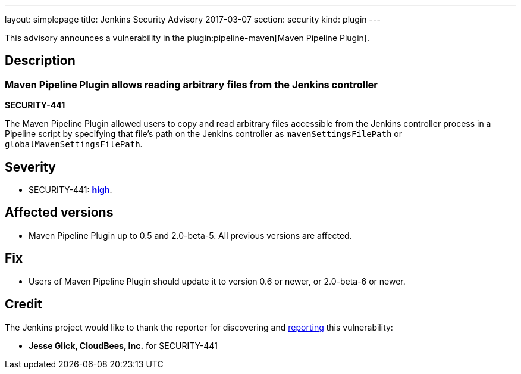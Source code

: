 ---
layout: simplepage
title: Jenkins Security Advisory 2017-03-07
section: security
kind: plugin
---

This advisory announces a vulnerability in the plugin:pipeline-maven[Maven Pipeline Plugin].

== Description

=== Maven Pipeline Plugin allows reading arbitrary files from the Jenkins controller

*SECURITY-441*

The Maven Pipeline Plugin allowed users to copy and read arbitrary files accessible from the Jenkins controller process in a Pipeline script by specifying that file's path on the Jenkins controller as `mavenSettingsFilePath` or `globalMavenSettingsFilePath`.

== Severity

* SECURITY-441: *link:https://www.first.org/cvss/calculator/3.0#CVSS:3.0/AV:N/AC:L/PR:N/UI:N/S:U/C:H/I:N/A:N[high]*.

== Affected versions

* Maven Pipeline Plugin up to 0.5 and 2.0-beta-5. All previous versions are affected.

== Fix

* Users of Maven Pipeline Plugin should update it to version 0.6 or newer, or 2.0-beta-6 or newer.

== Credit

The Jenkins project would like to thank the reporter for discovering and xref:dev-docs:security:index.adoc#reporting-vulnerabilities[reporting] this vulnerability:

* *Jesse Glick, CloudBees, Inc.* for SECURITY-441
